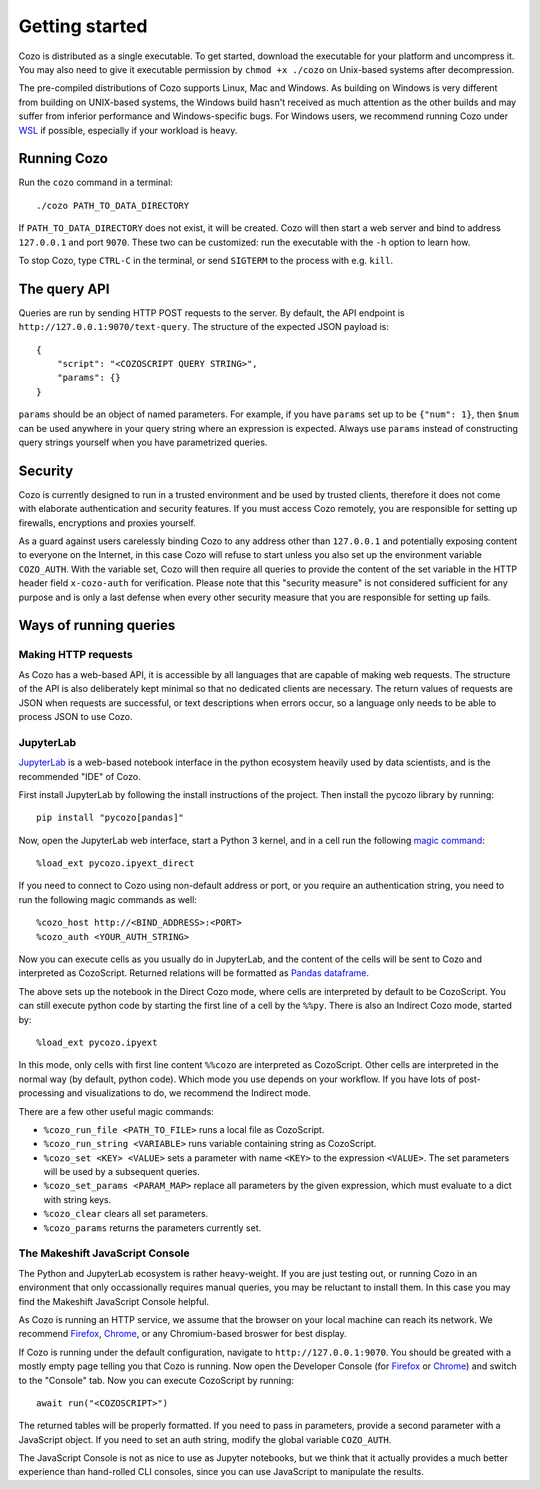 ======================
Getting started
======================

Cozo is distributed as a single executable. To get started, download the executable for your platform and uncompress it. You may also need to give it executable permission by ``chmod +x ./cozo`` on Unix-based systems after decompression.

The pre-compiled distributions of Cozo supports Linux, Mac and Windows. As building on Windows is very different from building on UNIX-based systems, the Windows build hasn't received as much attention as the other builds and may suffer from inferior performance and Windows-specific bugs. For Windows users, we recommend running Cozo under `WSL <https://learn.microsoft.com/en-us/windows/wsl/install>`_ if possible, especially if your workload is heavy.

---------------
Running Cozo
---------------

Run the ``cozo`` command in a terminal::

    ./cozo PATH_TO_DATA_DIRECTORY

If ``PATH_TO_DATA_DIRECTORY`` does not exist, it will be created. Cozo will then start a web server and bind to address ``127.0.0.1`` and port ``9070``. These two can be customized: run the executable with the ``-h`` option to learn how.

To stop Cozo, type ``CTRL-C`` in the terminal, or send ``SIGTERM`` to the process with e.g. ``kill``.

-----------------------
The query API
-----------------------

Queries are run by sending HTTP POST requests to the server. By default, the API endpoint is ``http://127.0.0.1:9070/text-query``. The structure of the expected JSON payload is::

    {
        "script": "<COZOSCRIPT QUERY STRING>",
        "params": {}
    }

``params`` should be an object of named parameters. For example, if you have ``params`` set up to be ``{"num": 1}``, then ``$num`` can be used anywhere in your query string where an expression is expected. Always use ``params`` instead of constructing query strings yourself when you have parametrized queries.

---------------
Security
---------------

Cozo is currently designed to run in a trusted environment and be used by trusted clients, therefore it does not come with elaborate authentication and security features. If you must access Cozo remotely, you are responsible for setting up firewalls, encryptions and proxies yourself.

As a guard against users carelessly binding Cozo to any address other than ``127.0.0.1`` and potentially exposing content to everyone on the Internet, in this case Cozo will refuse to start unless you also set up the environment variable ``COZO_AUTH``. With the variable set, Cozo will then require all queries to provide the content of the set variable in the HTTP header field ``x-cozo-auth`` for verification. Please note that this "security measure" is not considered sufficient for any purpose and is only a last defense when every other security measure that you are responsible for setting up fails.

--------------------------------------------------
Ways of running queries
--------------------------------------------------

^^^^^^^^^^^^^^^^^^^^^^^^^^
Making HTTP requests
^^^^^^^^^^^^^^^^^^^^^^^^^^

As Cozo has a web-based API, it is accessible by all languages that are capable of making web requests. The structure of the API is also deliberately kept minimal so that no dedicated clients are necessary. The return values of requests are JSON when requests are successful, or text descriptions when errors occur, so a language only needs to be able to process JSON to use Cozo.


^^^^^^^^^^^^^^^^^^^^^^^^^
JupyterLab
^^^^^^^^^^^^^^^^^^^^^^^^^

`JupyterLab <https://jupyterlab.readthedocs.io/en/stable/>`_ is a web-based notebook interface in the python ecosystem heavily used by data scientists, and is the recommended "IDE" of Cozo.

First install JupyterLab by following the install instructions of the project. Then install the pycozo library by running::

    pip install "pycozo[pandas]"

Now, open the JupyterLab web interface, start a Python 3 kernel, and in a cell run the following `magic command <https://ipython.readthedocs.io/en/stable/interactive/magics.html>`_::

    %load_ext pycozo.ipyext_direct

If you need to connect to Cozo using non-default address or port, or you require an authentication string, you need to run the following magic commands as well::

    %cozo_host http://<BIND_ADDRESS>:<PORT>
    %cozo_auth <YOUR_AUTH_STRING>

Now you can execute cells as you usually do in JupyterLab, and the content of the cells will be sent to Cozo and interpreted as CozoScript. Returned relations will be formatted as `Pandas dataframe <https://pandas.pydata.org/docs/reference/api/pandas.DataFrame.html>`_.

The above sets up the notebook in the Direct Cozo mode, where cells are interpreted by default to be CozoScript. You can still execute python code by starting the first line of a cell by the ``%%py``. There is also an Indirect Cozo mode, started by::

    %load_ext pycozo.ipyext

In this mode, only cells with first line content ``%%cozo`` are interpreted as CozoScript. Other cells are interpreted in the normal way (by default, python code). Which mode you use depends on your workflow. If you have lots of post-processing and visualizations to do, we recommend the Indirect mode.

There are a few other useful magic commands:

* ``%cozo_run_file <PATH_TO_FILE>`` runs a local file as CozoScript.
* ``%cozo_run_string <VARIABLE>`` runs variable containing string as CozoScript.
* ``%cozo_set <KEY> <VALUE>`` sets a parameter with name ``<KEY>`` to the expression ``<VALUE>``. The set parameters will be used by a subsequent queries.
* ``%cozo_set_params <PARAM_MAP>`` replace all parameters by the given expression, which must evaluate to a dict with string keys.
* ``%cozo_clear`` clears all set parameters.
* ``%cozo_params`` returns the parameters currently set.

^^^^^^^^^^^^^^^^^^^^^^^^^^^^^^^^^^^^^^^
The Makeshift JavaScript Console
^^^^^^^^^^^^^^^^^^^^^^^^^^^^^^^^^^^^^^^

The Python and JupyterLab ecosystem is rather heavy-weight. If you are just testing out, or running Cozo in an environment that only occassionally requires manual queries, you may be reluctant to install them. In this case you may find the Makeshift JavaScript Console helpful.

As Cozo is running an HTTP service, we assume that the browser on your local machine can reach its network. We recommend `Firefox <https://www.mozilla.org/en-US/firefox/new/>`_, `Chrome <https://www.google.com/chrome/>`_, or any Chromium-based broswer for best display.

If Cozo is running under the default configuration, navigate to ``http://127.0.0.1:9070``. You should be greated with a mostly empty page telling you that Cozo is running. Now open the Developer Console (for `Firefox <https://firefox-source-docs.mozilla.org/devtools-user/browser_console/index.html>`_ or `Chrome <https://developer.chrome.com/docs/devtools/console/javascript/>`_) and switch to the "Console" tab. Now you can execute CozoScript by running::

    await run("<COZOSCRIPT>")

The returned tables will be properly formatted. If you need to pass in parameters, provide a second parameter with a JavaScript object. If you need to set an auth string, modify the global variable ``COZO_AUTH``. 

The JavaScript Console is not as nice to use as Jupyter notebooks, but we think that it actually provides a much better experience than hand-rolled CLI consoles, since you can use JavaScript to manipulate the results.